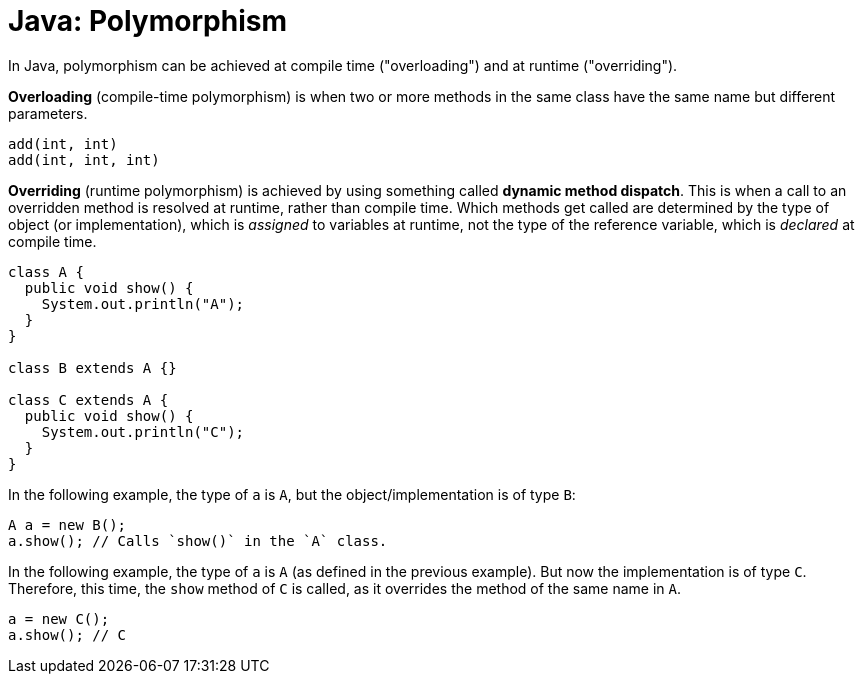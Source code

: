 = Java: Polymorphism

In Java, polymorphism can be achieved at compile time ("overloading") and at runtime ("overriding").

*Overloading* (compile-time polymorphism) is when two or more methods in the same class have the same name but different parameters.

----
add(int, int)
add(int, int, int)
----

*Overriding* (runtime polymorphism) is achieved by using something called *dynamic method dispatch*. This is when a call to an overridden method is resolved at runtime, rather than compile time. Which methods get called are determined by the type of object (or implementation), which is _assigned_ to variables at runtime, not the type of the reference variable, which is _declared_ at compile time.

[source,java]
----
class A {
  public void show() {
    System.out.println("A");
  }
}

class B extends A {}

class C extends A {
  public void show() {
    System.out.println("C");
  }
}
----

In the following example, the type of `a` is `A`, but the object/implementation is of type `B`:

[source,java]
----
A a = new B();
a.show(); // Calls `show()` in the `A` class.
----

In the following example, the type of `a` is `A` (as defined in the previous example). But now the implementation is of type `C`. Therefore, this time, the `show` method of `C` is called, as it overrides the method of the same name in `A`.

[source,java]
----
a = new C();
a.show(); // C
----
